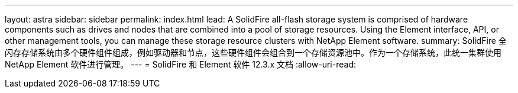 ---
layout: astra 
sidebar: sidebar 
permalink: index.html 
lead: A SolidFire all-flash storage system is comprised of hardware components such as drives and nodes that are combined into a pool of storage resources. Using the Element interface, API, or other management tools, you can manage these storage resource clusters with NetApp Element software. 
summary: SolidFire 全闪存存储系统由多个硬件组件组成，例如驱动器和节点，这些硬件组件会组合到一个存储资源池中。作为一个存储系统，此统一集群使用 NetApp Element 软件进行管理。 
---
= SolidFire 和 Element 软件 12.3.x 文档
:allow-uri-read: 


